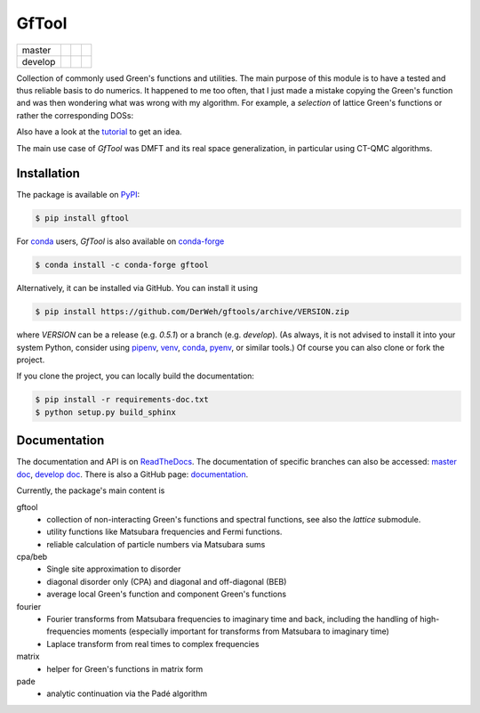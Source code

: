 ======
GfTool
======

+---------+----------------------+-----------------+-------------+
| master  ||build-status-master| ||codecov-master| ||rtd-master| |
+---------+----------------------+-----------------+-------------+
| develop ||build-status-develop|||codecov-develop|||rtd-develop||
+---------+----------------------+-----------------+-------------+

|pypi| |conda-forge| |DOI| |lgtm|

Collection of commonly used Green's functions and utilities.
The main purpose of this module is to have a tested and thus reliable basis
to do numerics. It happened to me too often, that I just made a mistake copying
the Green's function and was then wondering what was wrong with my algorithm.
For example, a *selection* of lattice Green's functions or rather the corresponding DOSs:

.. image:: https://gftools.readthedocs.io/en/develop/_images/dos_gallary.png
   :width: 800
   :alt: Selection of DOSs

Also have a look at the `tutorial`_ to get an idea.

The main use case of `GfTool` was DMFT and its real space generalization,
in particular using CT-QMC algorithms.



Installation
------------

The package is available on PyPI_:

.. code-block:: console

   $ pip install gftool

For `conda`_ users, `GfTool` is also available on `conda-forge`_

.. code-block:: console

   $ conda install -c conda-forge gftool

Alternatively, it can be installed via GitHub. You can install it using

.. code-block:: console

   $ pip install https://github.com/DerWeh/gftools/archive/VERSION.zip

where `VERSION` can be a release (e.g. `0.5.1`) or a branch (e.g. `develop`).
(As always, it is not advised to install it into your system Python,
consider using `pipenv`_, `venv`_, `conda`_, `pyenv`_, or similar tools.)
Of course you can also clone or fork the project.

If you clone the project, you can locally build the documentation:

.. code-block:: console

   $ pip install -r requirements-doc.txt
   $ python setup.py build_sphinx



Documentation
-------------

The documentation and API is on `ReadTheDocs`_.
The documentation of specific branches can also be accessed:
`master doc`_, `develop doc`_.
There is also a GitHub page: `documentation`_.

Currently, the package's main content is

gftool
   * collection of non-interacting Green's functions and spectral functions,
     see also the `lattice` submodule.
   * utility functions like Matsubara frequencies and Fermi functions.
   * reliable calculation of particle numbers via Matsubara sums

cpa/beb
   * Single site approximation to disorder
   * diagonal disorder only (CPA) and diagonal and off-diagonal (BEB)
   * average local Green's function and component Green's functions

fourier
   * Fourier transforms from Matsubara frequencies to imaginary time and back,
     including the handling of high-frequencies moments
     (especially important for transforms from Matsubara to imaginary time)
   * Laplace transform from real times to complex frequencies

matrix
   * helper for Green's functions in matrix form

pade
   * analytic continuation via the Padé algorithm

.. |build-status-master| image:: https://github.com/DerWeh/gftools/actions/workflows/ci.yml/badge.svg?branch=master
   :target: https://github.com/DerWeh/gftools/actions/workflows/ci.yml?query=branch%3Amaster
   :alt: Build status master
.. |codecov-master| image:: https://codecov.io/gh/DerWeh/gftools/branch/master/graph/badge.svg
   :target: https://app.codecov.io/gh/DerWeh/gftools/branch/master
   :alt: Coverage master
.. |rtd-master| image:: https://readthedocs.org/projects/gftools/badge/?version=master
   :target: https://gftools.readthedocs.io/en/master/?badge=master
   :alt: Documentation Status master
.. |build-status-develop| image:: https://github.com/DerWeh/gftools/actions/workflows/ci.yml/badge.svg?branch=develop
   :target: https://github.com/DerWeh/gftools/actions/workflows/ci.yml?query=branch%3Adevelop
   :alt: Build status develop
.. |codecov-develop| image:: https://codecov.io/gh/DerWeh/gftools/branch/develop/graph/badge.svg
   :target: https://app.codecov.io/gh/DerWeh/gftools/branch/develop
   :alt: Coverage develop
.. |rtd-develop| image:: https://readthedocs.org/projects/gftools/badge/?version=develop
   :target: https://gftools.readthedocs.io/en/develop/?badge=develop
   :alt: Documentation Status
.. |pypi| image:: https://badge.fury.io/py/gftool.svg
   :target: https://badge.fury.io/py/gftool
   :alt: PyPI release
.. |conda-forge| image:: https://img.shields.io/conda/vn/conda-forge/gftool.svg
   :target: https://anaconda.org/conda-forge/gftool
   :alt: conda-forge release
.. |DOI| image:: https://zenodo.org/badge/115784231.svg
   :target: https://zenodo.org/badge/latestdoi/115784231
   :alt: DOI
.. |lgtm| image:: https://img.shields.io/lgtm/grade/python/g/DerWeh/gftools.svg?logo=lgtm&logoWidth=18
   :target: https://lgtm.com/projects/g/DerWeh/gftools/context:python
   :alt: Code quality
.. _documentation:
   https://derweh.github.io/gftools/
.. _master doc:
   https://gftools.readthedocs.io/en/master/
.. _develop doc:
   https://gftools.readthedocs.io/en/develop/
.. _ReadTheDocs:
   https://gftools.readthedocs.io/en/latest/
.. _tutorial:
   https://gftools.readthedocs.io/en/develop/tutorial.html
.. _PyPi:
   https://pypi.org/project/gftool/
.. _pipenv:
   https://pipenv.kennethreitz.org/en/latest/#install-pipenv-today
.. _venv:
   https://docs.python.org/3/library/venv.html
.. _conda:
   https://docs.conda.io/en/latest/
.. _conda-forge:
   https://anaconda.org/conda-forge/gftool
.. _pyenv:
   https://github.com/pyenv/pyenv
